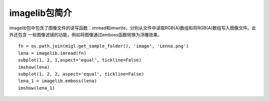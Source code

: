.. _dos-meteoinfolab-milab_cn-imagelib-introduction:

***************************
imagelib包简介
***************************

imagelib包中包含了图像文件的读写函数：imread和imwrite，分别从文件中读取RGB(A)数组和将RGB(A)数组写入图像文件。此外还包含
一些图像滤镜的功能，例如将图像通过emboss函数转换为浮雕效果。

::

    fn = os.path.join(migl.get_sample_folder(), 'image', 'Lenna.png')
    lena = imagelib.imread(fn)
    subplot(1, 2, 1,aspect='equal', tickline=False)
    imshow(lena)
    subplot(1, 2, 2, aspect='equal', tickline=False)
    lena_1 = imagelib.emboss(lena)
    imshow(lena_1)

.. image:: ./image/imagelib_emboss.png